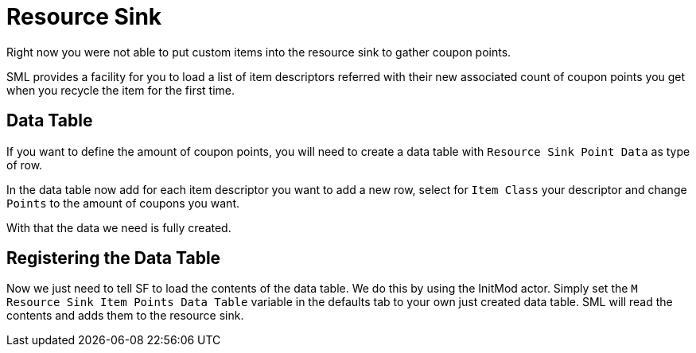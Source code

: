 = Resource Sink

Right now you were not able to put custom items into the resource sink
to gather coupon points.

SML provides a facility for you to load a list of item descriptors
referred with their new associated count of coupon points you get
when you recycle the item for the first time.

== Data Table

If you want to define the amount of coupon points,
you will need to create a data table with
`Resource Sink Point Data` as type of row.

In the data table now add for each item descriptor you want to add
a new row, select for `Item Class` your descriptor
and change `Points` to the amount of coupons you want.

With that the data we need is fully created.

== Registering the Data Table

Now we just need to tell SF to load the contents of the data table.
We do this by using the InitMod actor.
Simply set the `M Resource Sink Item Points Data Table` variable in the defaults tab
to your own just created data table.
SML will read the contents and adds them to the resource sink.
